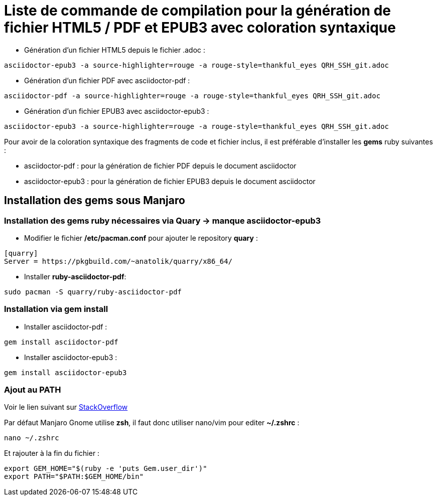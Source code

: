 = Liste de commande de compilation pour la génération de fichier HTML5 / PDF et EPUB3 avec coloration syntaxique

* Génération d'un fichier HTML5 depuis le fichier .adoc :
[source, shell]
----
asciidoctor-epub3 -a source-highlighter=rouge -a rouge-style=thankful_eyes QRH_SSH_git.adoc
----
    

* Génération d'un fichier PDF avec asciidoctor-pdf :
[source, shell]
----
asciidoctor-pdf -a source-highlighter=rouge -a rouge-style=thankful_eyes QRH_SSH_git.adoc
----

* Génération d'un fichier EPUB3 avec asciidoctor-epub3 :
[source, shell]
----
asciidoctor-epub3 -a source-highlighter=rouge -a rouge-style=thankful_eyes QRH_SSH_git.adoc
----


Pour avoir de la coloration syntaxique des fragments de code et fichier inclus, il est préférable d'installer les *gems* ruby suivantes :

* asciidoctor-pdf : pour la génération de fichier PDF depuis le document asciidoctor

* asciidoctor-epub3 : pour la génération de fichier EPUB3 depuis le document asciidoctor

== Installation des *gems* sous Manjaro

=== Installation des gems ruby nécessaires via Quary -> manque asciidoctor-epub3

* Modifier le fichier */etc/pacman.conf* pour ajouter le repository *quary* :

[source, shell]
----
[quarry]
Server = https://pkgbuild.com/~anatolik/quarry/x86_64/
----

* Installer *ruby-asciidoctor-pdf*:
[source, bash]
----
sudo pacman -S quarry/ruby-asciidoctor-pdf
----

=== Installation via gem install

* Installer asciidoctor-pdf :
[source, bash]
----
gem install asciidoctor-pdf
----

* Installer asciidoctor-epub3 :
[source, bash]
----
gem install asciidoctor-epub3
----

=== Ajout au PATH

Voir le lien suivant sur https://stackoverflow.com/questions/53979362/you-dont-have-path-in-your-path-gem-executables-will-not-run-while-using[StackOverflow]

Par défaut Manjaro Gnome utilise *zsh*, il faut donc utiliser nano/vim pour editer *~/.zshrc* :

[source, bash]
----
nano ~/.zshrc
----

Et rajouter à la fin du fichier :

[source, shell]
----
export GEM_HOME="$(ruby -e 'puts Gem.user_dir')"
export PATH="$PATH:$GEM_HOME/bin"
----

